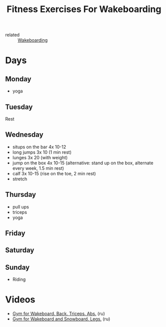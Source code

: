 #+title: Fitness Exercises For Wakeboarding
- related :: [[file:20200820173007-wakeboarding.org][Wakeboarding]]
* Days
** Monday
- yoga
** Tuesday
Rest
** Wednesday
- situps on the bar 4x 10-12
- long jumps 3x 10 (1 min rest)
- lunges 3x 20 (with weight)
- jump on the box 4x 10-15 (alternative: stand up on the box, alternate every week, 1.5 min rest)
- calf 3x 10-15 (rise on the toe, 2 min rest)
- stretch
** Thursday
- pull ups
- triceps
- yoga
** Friday
** Saturday
** Sunday
- Riding
* Videos
- [[https://youtu.be/6f72yighUrs][Gym for Wakeboard. Back. Triceps. Abs.]] (ru)
- [[https://youtu.be/08zT0aVmK_I][Gym for Wakeboard and Snowboard. Legs.]] (ru)
